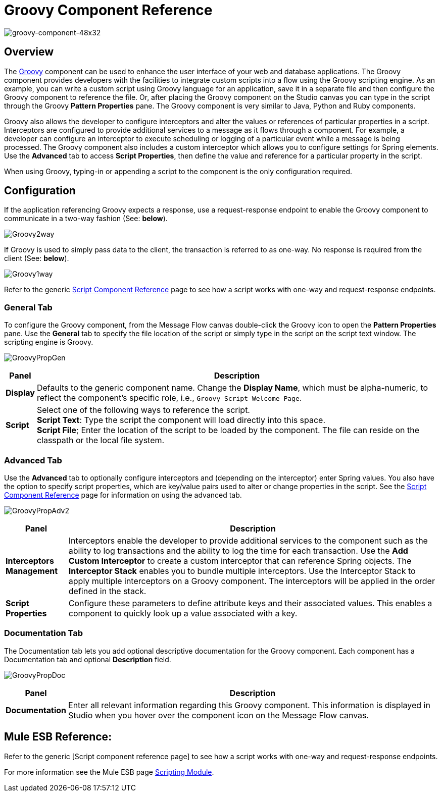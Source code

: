 = Groovy Component Reference

image:groovy-component-48x32.png[groovy-component-48x32]

== Overview

The link:http://www.groovy-lang.org/[Groovy] component can be used to enhance the user interface of your web and database applications. The Groovy component provides developers with the facilities to integrate custom scripts into a flow using the Groovy scripting engine. As an example, you can write a custom script using Groovy language for an application, save it in a separate file and then configure the Groovy component to reference the file. Or, after placing the Groovy component on the Studio canvas you can type in the script through the Groovy *Pattern Properties* pane. The Groovy component is very similar to Java, Python and Ruby components.

Groovy also allows the developer to configure interceptors and alter the values or references of particular properties in a script. Interceptors are configured to provide additional services to a message as it flows through a component. For example, a developer can configure an interceptor to execute scheduling or logging of a particular event while a message is being processed. The Groovy component also includes a custom interceptor which allows you to configure settings for Spring elements. Use the *Advanced* tab to access *Script Properties*, then define the value and reference for a particular property in the script.

When using Groovy, typing-in or appending a script to the component is the only configuration required.

== Configuration

If the application referencing Groovy expects a response, use a request-response endpoint to enable the Groovy component to communicate in a two-way fashion (See: *below*).

image:Groovy2way.png[Groovy2way]

If Groovy is used to simply pass data to the client, the transaction is referred to as one-way. No response is required from the client (See: *below*).

image:Groovy1way.png[Groovy1way]

Refer to the generic link:https://docs.mulesoft.com/mule-user-guide/v/3.2/script-component-reference[Script Component Reference] page to see how a script works with one-way and request-response endpoints.

=== General Tab

To configure the Groovy component, from the Message Flow canvas double-click the Groovy icon to open the *Pattern Properties* pane. Use the *General* tab to specify the file location of the script or simply type in the script on the script text window. The scripting engine is Groovy.

image:GroovyPropGen.png[GroovyPropGen]

[%header%autowidth.spread]
|===
|Panel |Description
|*Display* |Defaults to the generic component name. Change the *Display Name*, which must be alpha-numeric, to reflect the component's specific role, i.e., `Groovy Script Welcome Page`.
|*Script* |Select one of the following ways to reference the script. +
 *Script Text*: Type the script the component will load directly into this space. +
 *Script File*; Enter the location of the script to be loaded by the component. The file can reside on the classpath or the local file system.
|===

=== Advanced Tab

Use the *Advanced* tab to optionally configure interceptors and (depending on the interceptor) enter Spring values. You also have the option to specify script properties, which are key/value pairs used to alter or change properties in the script. See the link:https://docs.mulesoft.com/mule-user-guide/v/3.2/script-component-reference[Script Component Reference] page for information on using the advanced tab.

image:GroovyPropAdv2.png[GroovyPropAdv2]

[%header%autowidth.spread]
|===
|Panel |Description
|*Interceptors Management* |Interceptors enable the developer to provide additional services to the component such as the ability to log transactions and the ability to log the time for each transaction. Use the *Add Custom Interceptor* to create a custom interceptor that can reference Spring objects. The *Interceptor Stack* enables you to bundle multiple interceptors. Use the Interceptor Stack to apply multiple interceptors on a Groovy component. The interceptors will be applied in the order defined in the stack.
|*Script Properties* |Configure these parameters to define attribute keys and their associated values. This enables a component to quickly look up a value associated with a key.
|===

=== Documentation Tab

The Documentation tab lets you add optional descriptive documentation for the Groovy component. Each component has a Documentation tab and optional *Description* field.

image:GroovyPropDoc.png[GroovyPropDoc]

[%header%autowidth.spread]
|===
|Panel |Description
|*Documentation* |Enter all relevant information regarding this Groovy component. This information is displayed in Studio when you hover over the component icon on the Message Flow canvas.
|===

== Mule ESB Reference:

Refer to the generic [Script component reference page] to see how a script works with one-way and request-response endpoints.

For more information see the Mule ESB page link:https://docs.mulesoft.com/mule-user-guide/v/3.2/scripting-module-reference[Scripting Module].
